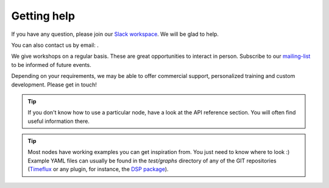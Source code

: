 .. _help:

Getting help
============

.. |email| image:: ../static/img/email.png

If you have any question, please join our `Slack workspace <https://join.slack.com/t/timeflux/shared_invite/enQtNjM1MDA1MTI1MTU1LWFjNGQxYmY0ZDgxMDI5MWU3ZDE2ZDMyYjBiNGNjMGZmNmNkNDAzNjM0NmE0MDY3ZWM3MGIzZTFiZjA5ZDNmYjM>`_. We will be glad to help.

You can also contact us by email: |email|.

We give workshops on a regular basis. These are great opportunities to interact in person. Subscribe to our `mailing-list <https://timeflux.io>`_ to be informed of future events.

Depending on your requirements, we may be able to offer commercial support, personalized training and custom development. Please get in touch!

.. tip:: If you don't know how to use a particular node, have a look at the API reference section. You will often find useful information there.

.. tip:: Most nodes have working examples you can get inspiration from. You just need to know where to look :) Example YAML files can usually be found in the `test/graphs` directory of any of the GIT repositories (`Timeflux  <https://github.com/timeflux/timeflux/tree/master/test/graphs>`_ or any plugin, for instance, the `DSP package <https://github.com/timeflux/timeflux_dsp/tree/master/test/graphs>`_).